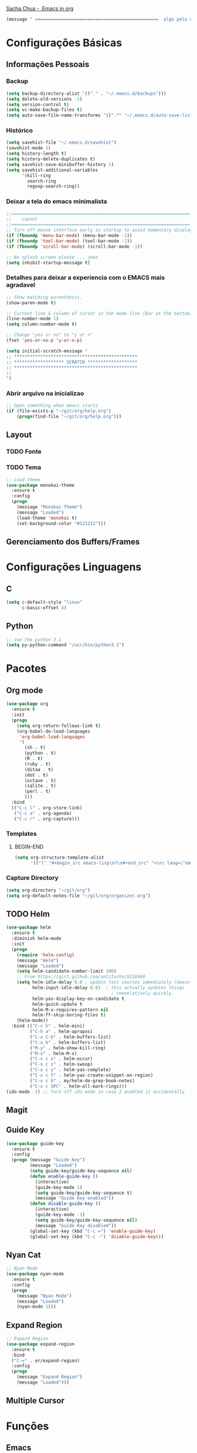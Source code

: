 
[[http://pages.sachachua.com/.emacs.d/Sacha.html][Sacha Chua - .Emacs in org]]

#+begin_src emacs-lisp
  (message " ===============================================  algo pelo orgmode  ================================================")
#+end_src
* Configurações Básicas
** Informações Pessoais
*** Backup
#+begin_src emacs-lisp
  (setq backup-directory-alist '(("." . "~/.emacs.d/backups")))
  (setq delete-old-versions -1)
  (setq version-control t)
  (setq vc-make-backup-files t)
  (setq auto-save-file-name-transforms '((".*" "~/.emacs.d/auto-save-list/" t)))
#+end_src
*** Histórico
#+begin_src emacs-lisp
  (setq savehist-file "~/.emacs.d/savehist")
  (savehist-mode 1)
  (setq history-length t)
  (setq history-delete-duplicates t)
  (setq savehist-save-minibuffer-history 1)
  (setq savehist-additional-variables
        '(kill-ring
          search-ring
          regexp-search-ring))
#+end_src
*** Deixar a tela do emacs minimalista
#+begin_src emacs-lisp
  ;;====================================================================
  ;;    Layout
  ;;====================================================================
  ;; Turn off mouse interface early in startup to avoid momentary display
  (if (fboundp 'menu-bar-mode) (menu-bar-mode -1))
  (if (fboundp 'tool-bar-mode) (tool-bar-mode -1))
  (if (fboundp 'scroll-bar-mode) (scroll-bar-mode -1))

  ;; No splash screen please ... jeez
  (setq inhibit-startup-message t)
#+end_src
*** Detalhes para deixar a experiencia com o EMACS mais agradavel
#+begin_src emacs-lisp
  ;; Show matching parenthesis. 
  (show-paren-mode t)

  ;; Current line & column of cursor in the mode line (bar at the bottom)
  (line-number-mode 1)
  (setq column-number-mode t)

  ;; Change "yes or no" to "y or n"
  (fset 'yes-or-no-p 'y-or-n-p)

  (setq initial-scratch-message "
  ;; ***********************************************
  ;; ******************* SCRATCH *******************
  ;; ***********************************************
  ;;
  ")

#+end_src
*** Abrir arquivo na inicializao
#+begin_src emacs-lisp
  ;; Open something when emacs starts
  (if (file-exists-p "~/git/org/help.org")
      (progn(find-file "~/git/org/help.org")))
#+end_src
** Layout
*** TODO Fonte
*** TODO Tema
#+begin_src emacs-lisp
  ;; Load theme
  (use-package monokai-theme
    :ensure t
    :config
    (progn
      (message "Monokai Theme")
      (message "Loaded")
      (load-theme 'monokai t)
      (set-background-color "#121212")))
#+end_src
** Gerenciamento dos Buffers/Frames
* Configurações Linguagens
** C
#+begin_src emacs-lisp
  (setq c-default-style "linux"
        c-basic-offset 4)

#+end_src
**  Python
#+begin_src emacs-lisp
  ;; use the python 3.1
  (setq py-python-command "/usr/bin/python3.1")
#+end_src
* Pacotes
** Org mode
#+begin_src emacs-lisp
      (use-package org
        :ensure t
        :init
        (progn
          (setq org-return-follows-link t)
          (org-babel-do-load-languages
           'org-babel-load-languages
           '(
             (sh . t)
             (python . t)
             (R . t)
             (ruby . t)
             (ditaa . t)
             (dot . t)
             (octave . t)
             (sqlite . t)
             (perl . t)
             )))
        :bind
        (("C-c l" . org-store-link)
         ("C-c a" . org-agenda)
         ("C-c r" . org-capture)))      
#+end_src
*** Templates
**** BEGIN-END
#+begin_src emacs-lisp
  (setq org-structure-template-alist
        '(("l" "#+begin_src emacs-lisp\n?\n#+end_src" "<src lang=\"emacs-lisp\">\n?\n</src>")))
#+end_src
*** Capture Directory
#+begin_src emacs-lisp
  (setq org-directory "~/git/org")
  (setq org-default-notes-file "~/git/org/organizer.org")
#+end_src    
** TODO Helm 
#+begin_src emacs-lisp
  (use-package helm
    :ensure t
    :diminish helm-mode
    :init
    (progn
      (require 'helm-config)
      (message "Helm")
      (message "Loaded")
      (setq helm-candidate-number-limit 100)
      ;; From https://gist.github.com/antifuchs/9238468
      (setq helm-idle-delay 0.0 ; update fast sources immediately (doesn't).
            helm-input-idle-delay 0.01  ; this actually updates things
                                          ; reeeelatively quickly.
            helm-yas-display-key-on-candidate t
            helm-quick-update t
            helm-M-x-requires-pattern nil
            helm-ff-skip-boring-files t)
      (helm-mode))
    :bind (("C-c h" . helm-mini)
           ("C-h a" . helm-apropos)
           ("C-x C-b" . helm-buffers-list)
           ("C-x b" . helm-buffers-list)
           ("M-y" . helm-show-kill-ring)
           ("M-x" . helm-M-x)
           ("C-x c o" . helm-occur)
           ("C-x c s" . helm-swoop)
           ("C-x c y" . helm-yas-complete)
           ("C-x c Y" . helm-yas-create-snippet-on-region)
           ("C-x c b" . my/helm-do-grep-book-notes)
           ("C-x c SPC" . helm-all-mark-rings)))
  (ido-mode -1) ;; Turn off ido mode in case I enabled it accidentally
#+end_src
** Magit
** Guide Key
#+begin_src emacs-lisp
  (use-package guide-key
    :ensure t
    :config                    
    (progn (message "Guide Key")
           (message "Loaded")
           (setq guide-key/guide-key-sequence nil)
           (defun enable-guide-key ()
             (interactive)
             (guide-key-mode 1)
             (setq guide-key/guide-key-sequence t)
             (message "Guide Key enabled"))
           (defun disable-guide-key ()
             (interactive)
             (guide-key-mode -1)
             (setq guide-key/guide-key-sequence nil)
             (message "Guide Key disabled"))
           (global-set-key (kbd "C-c =") 'enable-guide-key)
           (global-set-key (kbd "C-c -") 'disable-guide-key)))
#+end_src

** Nyan Cat
#+begin_src emacs-lisp
  ;; Nyan Mode
  (use-package nyan-mode
    :ensure t
    :config
    (progn
      (message "Nyan Mode")
      (message "Loaded")
      (nyan-mode 1)))
#+end_src
** Expand Region
#+begin_src emacs-lisp
  ;; Expand Region
  (use-package expand-region
    :ensure t
    :bind
    ("C-=" . er/expand-region)
    :config
    (progn
      (message "Expand Region")
      (message "Loaded")))
#+end_src
** Multiple Cursor
* Funções
** Emacs
#+begin_src emacs-lisp
  (defun my/reload-dot-emacs ()
    "Save the .emacs buffer if needed, then reaload .emacs."
    (interactive)
    (let ((dot-emacs "~/.emacs"))
      (and (get-file-buffer dot-emacs)
           (save-buffer (get-file-buffer dot-emacs)))
      (load-file dot-emacs))
    (message "Re-initialized!"))
#+end_src
** Programação
*** C
#+begin_src emacs-lisp
  (defun c-comment-line ()
    (interactive)
    (beginning-of-line)
    (insert "/*")
    (end-of-line)
    (insert " */"))

  (defun c-uncomment-line ()
    (interactive)
    (beginning-of-line)
    (delete-char 2)
    (end-of-line)
    (backward-char 3)
    (delete-char 3))
#+end_src
* Atalhos
** Destruidos
<f1> C-a	about-emacs
<f1> C-c	describe-copying
<f1> C-d	view-emacs-debugging
<f1> C-e	view-external-packages
<f1> C-f	view-emacs-FAQ
<f1> C-h	help-for-help
<f1> RET	view-order-manuals
<f1> C-n	view-emacs-news
<f1> C-o	describe-distribution
<f1> C-p	view-emacs-problems
<f1> C-t	view-emacs-todo
<f1> C-w	describe-no-warranty
<f1> C-\	describe-input-method
<f1> .		display-local-help
<f1> 4		Prefix Command
<f1> ?		help-for-help
<f1> C		describe-coding-system
<f1> F		Info-goto-emacs-command-node
<f1> I		describe-input-method
<f1> K		Info-goto-emacs-key-command-node
<f1> L		describe-language-environment
<f1> P		describe-package
<f1> S		info-lookup-symbol
<f1> a		helm-apropos
<f1> b		describe-bindings
<f1> c		describe-key-briefly
<f1> d		apropos-documentation
<f1> e		view-echo-area-messages
<f1> f		describe-function
<f1> g		describe-gnu-project
<f1> h		view-hello-file
<f1> i		info
<f1> k		describe-key
<f1> l		view-lossage
<f1> m		describe-mode
<f1> n		view-emacs-news
<f1> p		finder-by-keyword
<f1> q		help-quit
<f1> r		info-emacs-manual
<f1> s		describe-syntax
<f1> t		help-with-tutorial
<f1> v		describe-variable
<f1> w		where-is
<f1> <f1>	help-for-help
<f1> <help>	help-for-help
<f1> 4 i	info-other-window
<f1>		help-command

#+begin_src emacs-lisp
  (global-unset-key [(f1) C-a])
  (global-unset-key [(f1) C-c])
  (global-unset-key [(f1) C-d])
  (global-unset-key [(f1) C-e])
  (global-unset-key [(f1) C-f])
  (global-unset-key [(f1) C-h])
  (global-unset-key [(f1) \-r])
  (global-unset-key [(f1) C-n])
  (global-unset-key [(f1) C-o])
  (global-unset-key [(f1) C-p])
  (global-unset-key [(f1) C-t])
  (global-unset-key [(f1) C-w])
  (global-unset-key [(f1) 4])
  (global-unset-key [(f1) \-?])
  (global-unset-key [(f1) C])
  (global-unset-key [(f1) F])
  (global-unset-key [(f1) I])
  (global-unset-key [(f1) K])
  (global-unset-key [(f1) L])
  (global-unset-key [(f1) P])
  (global-unset-key [(f1) S])
  (global-unset-key [(f1) a])
  (global-unset-key [(f1) b])
  (global-unset-key [(f1) c])
  (global-unset-key [(f1) d])
  (global-unset-key [(f1) e])
  (global-unset-key [(f1) f])
  (global-unset-key [(f1) g])
  (global-unset-key [(f1) h])
  (global-unset-key [(f1) i])
  (global-unset-key [(f1) k])
  (global-unset-key [(f1) l])
  (global-unset-key [(f1) m])
  (global-unset-key [(f1) n])
  (global-unset-key [(f1) p])
  (global-unset-key [(f1) q])
  (global-unset-key [(f1) r])
  (global-unset-key [(f1) s])
  (global-unset-key [(f1) t])
  (global-unset-key [(f1) v])
  (global-unset-key [(f1) w])
  (global-unset-key [(f1) (f1)])
  (global-unset-key [(f1) (help)])
  (global-unset-key [(f1) 4 i])
  (global-unset-key [(f1)])
#+end_src

** Criados
#+begin_src emacs-lisp
  (global-set-key (kbd "C-s") 'isearch-forward-regexp) 
  (global-set-key (kbd "C-r") 'isearch-backward-regexp)
  (global-set-key [(f1)] 'other-window)
#+end_src

* File Modes
#+begin_src emacs-lisp
  (add-to-list 'auto-mode-alist '(".emacs" . lisp-mode))
#+end_src
